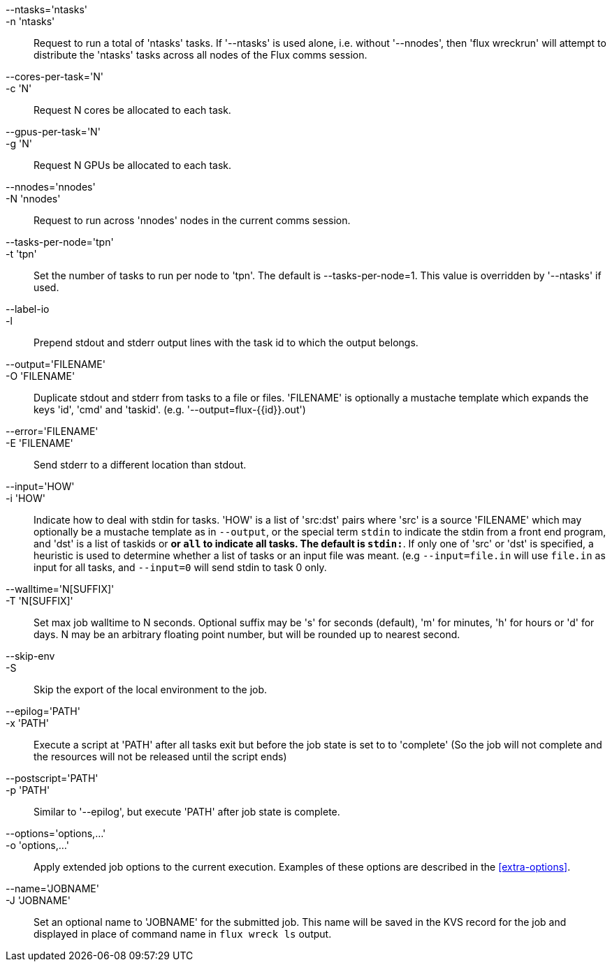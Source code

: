 
--ntasks='ntasks'::
-n 'ntasks'::
	Request to run a total of 'ntasks' tasks. If '--ntasks' is used alone,
	i.e. without '--nnodes', then 'flux wreckrun' will attempt to
	distribute the 'ntasks' tasks across all nodes of the Flux comms
	session.

--cores-per-task='N'::
-c 'N'::
	Request N cores be allocated to each task.

--gpus-per-task='N'::
-g 'N'::
	Request N GPUs be allocated to each task.

--nnodes='nnodes'::
-N 'nnodes'::
	Request to run across 'nnodes' nodes in the current comms session.
	
--tasks-per-node='tpn'::
-t 'tpn'::
	Set the number of tasks to run per node to 'tpn'. The default is
	--tasks-per-node=1. This value is overridden by '--ntasks' if used.

--label-io::
-l::
	Prepend stdout and stderr output lines with the task id to which
	the output belongs.

--output='FILENAME'::
-O 'FILENAME'::
	Duplicate stdout and stderr from tasks to a file or files. 'FILENAME'
	is optionally a mustache template which expands the keys 'id', 'cmd'
	and 'taskid'. (e.g. '--output=flux-{{id}}.out')

--error='FILENAME'::
-E 'FILENAME'::
	Send stderr to a different location than stdout.

--input='HOW'::
-i 'HOW'::
	Indicate how to deal with stdin for tasks. 'HOW' is a list of 'src:dst'
	pairs where 'src' is a source 'FILENAME' which may optionally be a
	mustache template as in `--output`, or the special term `stdin` to
	indicate the stdin from a front end program, and 'dst' is a list of
	taskids or `*` or `all` to indicate all tasks. The default is `stdin:*`.
	If only one of 'src' or 'dst' is specified, a heuristic is used to
	determine whether a list of tasks or an input file was meant. (e.g
	`--input=file.in` will use `file.in` as input for all tasks, and
	`--input=0` will send stdin to task 0 only.

--walltime='N[SUFFIX]'::
-T 'N[SUFFIX]'::
        Set max job walltime to N seconds. Optional suffix may be 's'
        for seconds (default), 'm' for minutes, 'h' for hours or 'd'
        for days.  N may be an arbitrary floating point number, but
        will be rounded up to nearest second.

--skip-env::
-S::
	Skip the export of the local environment to the job.

--epilog='PATH'::
-x 'PATH'::
	Execute a script at 'PATH' after all tasks exit but before the
	job state is set to to 'complete' (So the job will not complete
	and the resources will not be released until the script ends)

--postscript='PATH'::
-p 'PATH'::
	Similar to '--epilog', but execute 'PATH' after job state is
	complete.

--options='options,...'::
-o 'options,...'::
	Apply extended job options to the current execution. Examples of
	these options are described in the xref:extra-options[].

--name='JOBNAME'::
-J 'JOBNAME'::
	Set an optional name to 'JOBNAME' for the submitted job. This name
	will be saved in the KVS record for the job and displayed in place
	of command name in `flux wreck ls` output.

